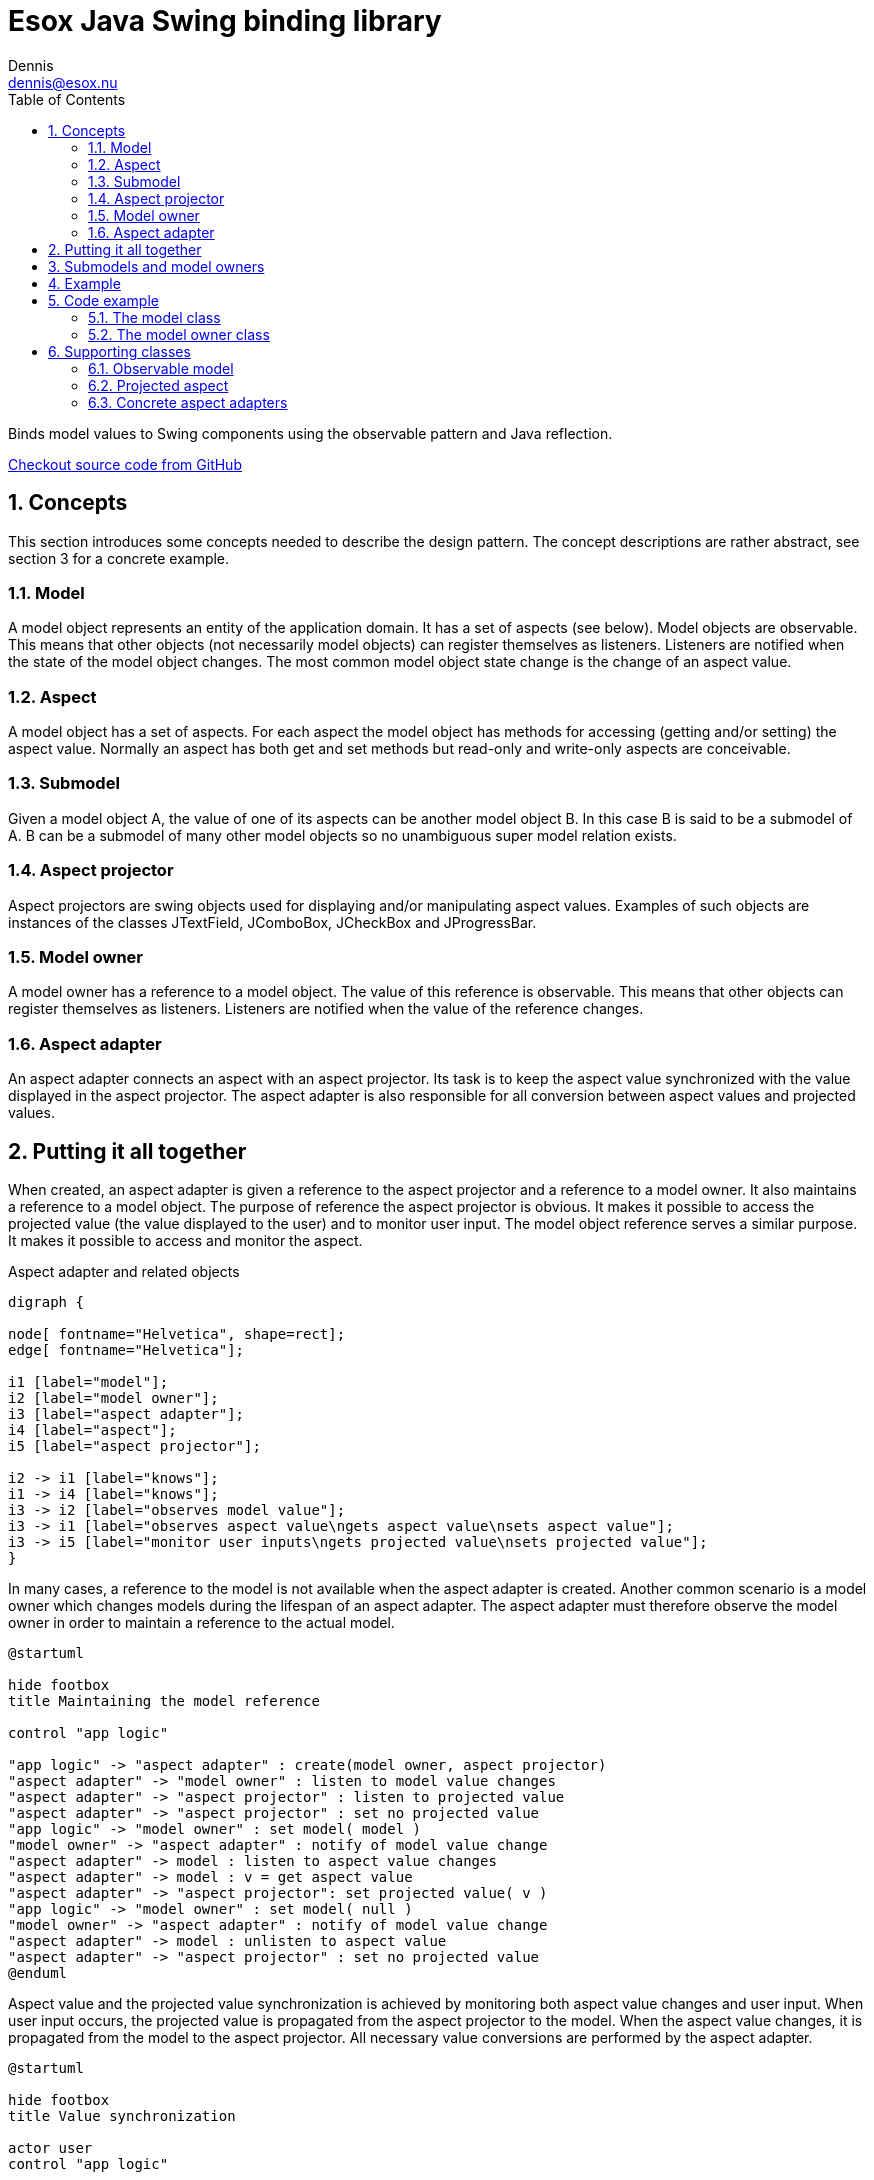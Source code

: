 = Esox Java Swing binding library
Dennis <dennis@esox.nu>
:toc: left
:icons: font
:sectnums:

Binds model values to Swing components using the observable pattern and Java reflection.

https://github.com/goranstack/esox[Checkout source code from GitHub]

== Concepts

This section introduces some concepts needed to describe the design pattern. The concept descriptions are rather abstract, see section 3 for a concrete example.

=== Model
A model object represents an entity of the application domain. It has a set of aspects (see below).
Model objects are observable. This means that other objects (not necessarily model objects) can register themselves as listeners. Listeners are notified when the state of the model object changes. The most common model object state change is the change of an aspect value.

=== Aspect
A model object has a set of aspects. For each aspect the model object has methods for accessing (getting and/or setting) the aspect value. Normally an aspect has both get and set methods but read-only and write-only aspects are conceivable.

=== Submodel
Given a model object A, the value of one of its aspects can be another model object B. In this case B is said to be a submodel of A. B can be a submodel of many other model objects so no unambiguous super model relation exists.

=== Aspect projector
Aspect projectors are swing objects used for displaying and/or manipulating aspect values. Examples of such objects are instances of the classes JTextField, JComboBox, JCheckBox and JProgressBar.

=== Model owner
A model owner has a reference to a model object. The value of this reference is observable. This means that other objects can register themselves as listeners. Listeners are notified when the value of the reference changes.

=== Aspect adapter
An aspect adapter connects an aspect with an aspect projector. Its task is to keep the aspect value synchronized with the value displayed in the aspect projector. The aspect adapter is also responsible for all conversion between aspect values and projected values.


== Putting it all together
When created, an aspect adapter is given a reference to the aspect projector and a reference to a model owner. It also maintains a reference to a model object.
The purpose of reference the aspect projector is obvious. It makes it possible to access the projected value (the value displayed to the user) and to monitor user input.
The model object reference serves a similar purpose. It makes it possible to access and monitor the aspect.

.Aspect adapter and related objects
[graphviz, er-diagram, svg]
....
digraph {

node[ fontname="Helvetica", shape=rect];
edge[ fontname="Helvetica"];

i1 [label="model"];
i2 [label="model owner"];
i3 [label="aspect adapter"];
i4 [label="aspect"];
i5 [label="aspect projector"];

i2 -> i1 [label="knows"];
i1 -> i4 [label="knows"];
i3 -> i2 [label="observes model value"];
i3 -> i1 [label="observes aspect value\ngets aspect value\nsets aspect value"];
i3 -> i5 [label="monitor user inputs\ngets projected value\nsets projected value"];
}
....

In many cases, a reference to the model is not available when the aspect adapter is created. Another common scenario is a model owner which changes models during the lifespan of an aspect adapter. The aspect adapter must therefore observe the model owner in order to maintain a reference to the actual model.

[plantuml, model-reference, svg]
....
@startuml

hide footbox
title Maintaining the model reference

control "app logic"

"app logic" -> "aspect adapter" : create(model owner, aspect projector)
"aspect adapter" -> "model owner" : listen to model value changes
"aspect adapter" -> "aspect projector" : listen to projected value
"aspect adapter" -> "aspect projector" : set no projected value
"app logic" -> "model owner" : set model( model )
"model owner" -> "aspect adapter" : notify of model value change
"aspect adapter" -> model : listen to aspect value changes
"aspect adapter" -> model : v = get aspect value
"aspect adapter" -> "aspect projector": set projected value( v )
"app logic" -> "model owner" : set model( null )
"model owner" -> "aspect adapter" : notify of model value change
"aspect adapter" -> model : unlisten to aspect value
"aspect adapter" -> "aspect projector" : set no projected value
@enduml
....

Aspect value and the projected value synchronization is achieved by monitoring both aspect value changes and user input. When user input occurs, the projected value is propagated from the aspect projector to the model. When the aspect value changes, it is propagated from the model to the aspect projector. All necessary value conversions are performed by the aspect adapter.

[plantuml, value-synchronization, svg]
....
@startuml

hide footbox
title Value synchronization

actor user
control "app logic"

user -> "aspect projector" : enter new projected
"aspect projector" -> "aspect adapter" : notify of projected value
"aspect adapter" -> "aspect projector" : get projected value
"aspect adapter" -> model : set aspect value
"app logic" -> model : set aspect value
model -> "aspect adapter" : notify of aspect value change
"aspect adapter" -> model : get aspect value
"aspect adapter" -> "aspect projector" : set projected value
@enduml
....

== Submodels and model owners
A special case that warrants further description is the relations between models, submodels and model owners. Normally, a model-submodel pair is handled by a pair of model owners. A submodel adapter (which is actually a kind of read-only aspect adapter) assures that the two model owners stay synchronized. Synchronized in this case means that the (sub)model owner refers to the submodel of the model being referred to by the model owner. In the diagram below, the relations that are synchronized by the submodel adapter are represented by the thick arrows.

.Submodels and model owners
[graphviz, submodels, svg]
....
digraph {

node[ fontname="Helvetica", shape=rect];
edge[ fontname="Helvetica"];

i1 [label="model"];
i2 [label="model owner"];
i3 [label="submodel adapter"];
i4 [label="(sub)model"];
i5 [label="(sub)model owner"];

i2 -> i1 [label="knows"];
i1 -> i4 [label="knows"];
i3 -> i1 [label="observes submodel value\ngets submodel value"];
i3 -> i2 [label="observes model value"];
i3 -> i5 [label="sets submodel value"];
i5 -> i4 [label="knows"];
}
....

The diagram below illustrates the submodel owner synchronization behaviour. The first two scenarios describe what happens when the model property of the model owner is changed. The last scenario describe s what happens when the submodel aspect of the model is changed.
Note that the submodel adapter does not monitor the model property of the submodel owner. If it is changed by a call from another object (not the submodel owner) then the synchronization breaks.

[plantuml, submodel-synchronization, svg]
....
@startuml

hide footbox
title Submodel owner synchronization

control "app logic"

"app logic" -> "model owner" : set model( model )
"model owner" -> "submodel adapter" : notify of model value change
"submodel adapter" -> model : listen to submodel value changes
"submodel adapter" -> model : v = get submodel
"submodel adapter" -> "(sub)model owner" : set model( v )
"app logic" -> "model owner" : set model( null )
"model owner" -> "submodel adapter" : notify of model value change
"submodel adapter" -> model : unlisten to submodel value
"submodel adapter" -> "(sub)model owner" : set model( null )
"app logic" -> model : set submodel ( v )
model -> "submodel adapter" : notify of submodel value
"submodel adapter" -> model : v = get submodel
"submodel adapter" -> "(sub)model owner" : set model( v )
@enduml
....

== Example
To illustrate the concepts introduced in the previous chapter we’ll use a very simple example.
The model is implemented by the class Person which has the aspect name. The model owner is implemented by the class PersonPanel. PersonPanel is a descendant of the swing class JPanel. It contains an aspect projector which is an instance of the swing class JTextField. The class TextFieldAdapter implements the aspect adapter.
The figures in this chapter correspond to the figures in the previous chapter.

.Example object model
[graphviz, er-diagram-example, svg]
....
digraph {

node[ fontname="Helvetica", shape=rect];
edge[ fontname="Helvetica"];

i1 [label="Person"];
i2 [label="PersonPanel"];
i3 [label="TextFieldAdapter"];
i4 [label="name"];
i5 [label="JTextField"];

i1 -> i4 [label="knows"];
i2 -> i1 [label="knows"];
i3 -> i2 [label="observes model value"];
i3 -> i1 [label="observes name value\ngets name value\nsets name value"];
i3 -> i5 [label="monitor user inputs\ngets text field value\nsets text field value value"];
}
....

[plantuml, person-reference, svg]
....
@startuml

hide footbox
title Maintaining the person reference

control "app logic"

"app logic" -> "text field adapter" : create(person panel, text field)
"text field adapter" -> "person panel" : addListener( this )
"text field adapter" -> "text field" : addActionListener( this )
"text field adapter" -> "text field" : setText("")
"app logic" -> "person panel" : setPerson( person )
"person panel" -> "text field adapter" : modelAssigned( null, person)
"text field adapter" -> person : addObservableListener( this )
"text field adapter" -> person : x = getName()
"text field adapter" -> "text field": setText( x )
"app logic" -> "person panel" : setPerson( null )
"person panel" -> "text field adapter" : modelAssigned( person, null)
"text field adapter" -> person : removeObservableListener( this )
"text field adapter" -> "text field" : setText("")
@enduml
....


[plantuml, name-value-synchronization, svg]
....
@startuml

hide footbox
title Name value synchronization

actor user
control "app logic"

user -> "text field" : enters new text
"text field" -> "text field adapter" : actionPerformed( event )
"text field adapter" -> "text field" : x = getText()
"text field adapter" -> person : setName( x )
"app logic" -> person : setName( "joe" )
person -> "text field adapter" : valueChanged( event )
"text field adapter" -> person : x = getName()
"text field adapter" -> "text field" : setText( x )

@enduml
....

== Code example

=== The model class
[source, java]
----
public class Person extends nu.esox.util.Observable
{
    private String m_name;

    public person( String name )
    {
        m_name = name;
    }
    public String getName() { return m_name; }

    public void setName( String name )
    {
        if ( name.equals( m_name ) ) return;
        m_name = name;
        fireValueChanged( "name", m_name ); // aspect name, aspect value
    }
}
----

The class `nu.esox.util.Observable` implements the capability of maintaining a set of observers. It also
supplies a method
(`fireValueChanged`) for notifying the listeners but it is the responsibility of the subclass to call this
method (as in `setName`).


=== The model owner class

[source, java]
----
public class PersonPanel extends nu.esox.gui.ModelPanel
{
    public PersonPanel()
    {
        super( new GridLayout( 0, 2 ) );

        add( new JLabel( "name" ) );

        javax.swing.JTextField tf = new javax.swing.JTextField( 20 );
        add( tf );

        new nu.esox.gui.aspect.TextFieldAdapter(
                tf,             // aspect projector
                this,           // model owner
                Person.class,   // model class
                "getName",      // name of method used to get aspect value
                "setName",      // name of method used to set method value
                String.class,   // aspect value class
                "name" );       // aspect name
        }

        public void main( String [] args )
        {
            PersonPanel pp1 = new PersonPanel();
            PersonPanel pp2 = new PersonPanel();
            javax.swing.JFrame f = new javax.swing.JFrame();
            f.add( pp1 );
            f.pack();
            f.show();
            f = new javax.swing.JFrame();
            f.add( pp2 );
            f.pack();
            f.show();
            Person p = new Person( "John Doe" );
            pp1.setModel( p );
            pp2.setModel( p );
    }
}
----

The class `nu.esox.gui.ModelPanel` is a subclass of `JPanel` that implements the interface of a model owner.
There is no need to keep a reference to the text field outside the constructor. The instance of
`nu.esox.gui.aspect.TextFieldAdapter` handles this reference. Note that the validity of the method names
supplied to the
constructor of `nu.esox.gui.aspect.TextFieldAdapter` is verified at run time not at compile time.
Since both person panels have the same person as model one will be updated when a name value is entered
into the other.
This illustrates the aspect value synchronization behavior of aspect adapters.

== Supporting classes
This section briefly describes some of the supporting classes. For the details see the source code.

=== Observable model
All classes that support the observable model design pattern are found in the package nu.esox.util.

==== nu.esox.util.ObservableIF
This interface defines the protocol of an observable model object.

==== nu.esox.util.Observable
This class implements `ObservableIF`. Normally, the simplest way to implement an observable model is
to inherit
`nu.esox.util.Observable` and call the method `fireValueChanged` when appropriate. For cases when inheriting
`nu.esox.util.Observable` isn’t an option see the class `ObservableImpl`.

==== nu.esox.util.ObservableListener
This interface defines the protocol of an observer.

==== nu.esox.util.ObservableEvent
This class and its subclasses are used to carry a notification from an observable model object to its
observers. The subclass
`ObservableTransactionEvent` carries multiple notifications that make up a transaction.

==== nu.esox.util.ObservableImpl
This class is useful when the class one wants to make observable already has a super class (making it
impossible to inherit the class `Observable`). Instructions are found in the source code file.

==== nu.esox.util.ObservableCollection and nu.esox.util.ObservableList
These classes are used to wrap collection objects making them observable. Associated with them are
subclasses of `ObservableEvent` that carry collection specific notification information.

=== Projected aspect

==== nu.esox.gui.aspect.ModelOwnerIF
This interface defines the protocol of a model owner. It also contains an interface that defines the
protocol of a model owner observer.

==== nu.esox.gui.ModelPanel
This class inherits the swing class `JPanel` and implements `ModelOwnerIF`. The result is a swing panel that
can act as a model owner for its aspect projecting children (in the swing component hierarchy).

==== nu.esox.gui.ModelFrame and nu.esox.gui.ModelDialog
These classes do for `JFrame` and `JDialog` what `ModelPanel` does for `JPanel`.

==== nu.esox.gui.aspect.DefaultModelOwner
This is an implementation of `ModelOwnerIF`. It implements model owner behavior but nothing else. Normally
the classes
`ModelPanel`, `ModelDialog` and `ModelFrame` are more useful but there are some special cases when
`DefaultModelOwner` is the correct choice.

==== nu.esox.gui.aspect.SimpleModelOwner
This is an implementation of `ModelOwnerIF` for which the model value can not be changed. It is useful when
a reference to the model object is available but there is no natural model owner.

==== nu.esox.gui.aspect.AbstractAdapter
This is the super class of all aspect adapter classes. It implements all aspect adapter behavior except
that which is specific to the aspect projector type.

=== Concrete aspect adapters
The package `nu.esox.gui.aspect` contains aspect adapters for most swing components. A few examples are
`TextFieldAdapter`, `ComboBoxAdapter`, `SpinnerAdapter` and `LabelTextAdapter`.

==== SubModelAdapter
This class implements the submodel adapter behavior described in section .